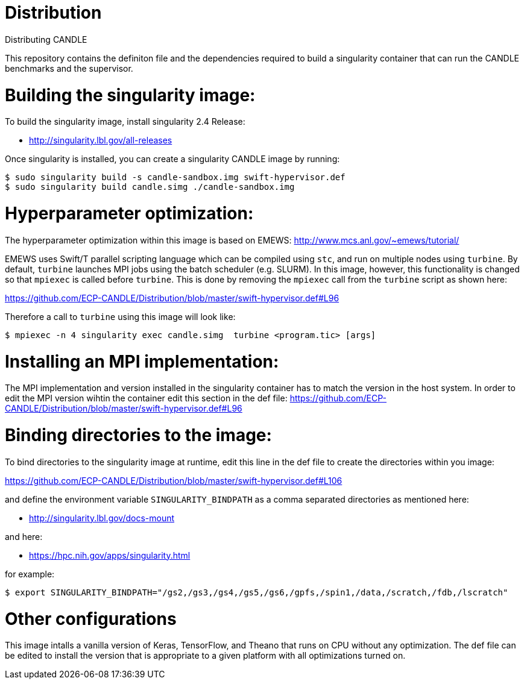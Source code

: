 # Distribution
Distributing CANDLE

This repository contains the definiton file and the dependencies required to
build a singularity container that can run the CANDLE benchmarks and the
supervisor. 

= Building the singularity image:

To build the singularity image, install singularity 2.4 Release:

* http://singularity.lbl.gov/all-releases

Once singularity is installed, you can create a singularity CANDLE image by
running:

----
$ sudo singularity build -s candle-sandbox.img swift-hypervisor.def
$ sudo singularity build candle.simg ./candle-sandbox.img 
----



= Hyperparameter optimization:
The hyperparameter optimization within this image is based on EMEWS:
http://www.mcs.anl.gov/~emews/tutorial/

EMEWS uses Swift/T parallel scripting language which can be compiled using
`stc`, and run on multiple nodes using `turbine`.  By default, `turbine`
launches MPI jobs using the batch scheduler (e.g. SLURM). In this image,
however, this functionality is changed so that `mpiexec` is called before
`turbine`. This is done by removing the `mpiexec` call from the `turbine`
script as shown here: 

https://github.com/ECP-CANDLE/Distribution/blob/master/swift-hypervisor.def#L96

Therefore a call to `turbine` using this image will look like:

----
$ mpiexec -n 4 singularity exec candle.simg  turbine <program.tic> [args]
----

= Installing an MPI implementation:
The MPI implementation and version installed in the singularity container has to match 
the version in the host system. In order to edit the MPI version wihtin the container edit this
section in the def file:
https://github.com/ECP-CANDLE/Distribution/blob/master/swift-hypervisor.def#L96

= Binding directories to the image:

To bind directories to the singularity image at runtime, edit this line in the
def file to create the directories within you image:

https://github.com/ECP-CANDLE/Distribution/blob/master/swift-hypervisor.def#L106

and define the environment variable `SINGULARITY_BINDPATH` as a comma separated
directories as mentioned here:

* http://singularity.lbl.gov/docs-mount

and here:

* https://hpc.nih.gov/apps/singularity.html

for example:

----
$ export SINGULARITY_BINDPATH="/gs2,/gs3,/gs4,/gs5,/gs6,/gpfs,/spin1,/data,/scratch,/fdb,/lscratch"
----

= Other configurations

This image intalls a vanilla version of  Keras, TensorFlow, and Theano that
runs on CPU without any optimization. The def file can be edited to install the
version that is appropriate to a given platform with all optimizations turned
on.

